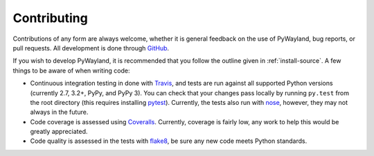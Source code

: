 .. _contributing:

Contributing
============

|travis| |coveralls|

Contributions of any form are always welcome, whether it is general feedback on
the use of PyWayland, bug reports, or pull requests.  All development is done
through GitHub_.

If you wish to develop PyWayland, it is recommended that you follow the outline
given in :ref:`install-source`.  A few things to be aware of when writing code:

- Continuous integration testing in done with Travis_, and tests are run
  against all supported Python versions (currently 2.7, 3.2+, PyPy, and PyPy
  3).  You can check that your changes pass locally by running ``py.test`` from
  the root directory (this requires installing pytest_).  Currently, the tests
  also run with nose_, however, they may not always in the future.

- Code coverage is assessed using Coveralls_.  Currently, coverage is fairly
  low, any work to help this would be greatly appreciated.

- Code quality is assessed in the tests with flake8_, be sure any new code
  meets Python standards.

.. _Coveralls: https://coveralls.io/r/flacjacket/pywayland
.. _GitHub: http://github.com/flacjacket/pywayland/
.. _Travis: https://travis-ci.org/flacjacket/pywayland
.. _flake8: https://flake8.readthedocs.org
.. _nose: https://nose.readthedocs.org
.. _pytest: http://pytest.org

.. |travis| image:: https://travis-ci.org/flacjacket/pywayland.svg?branch=master
    :alt: Build Status
    :target: https://travis-ci.org/flacjacket/pywayland
.. |coveralls| image:: https://coveralls.io/repos/flacjacket/pywayland/badge.svg?branch=master
    :alt: Build Coverage
    :target: https://coveralls.io/r/flacjacket/pywayland
